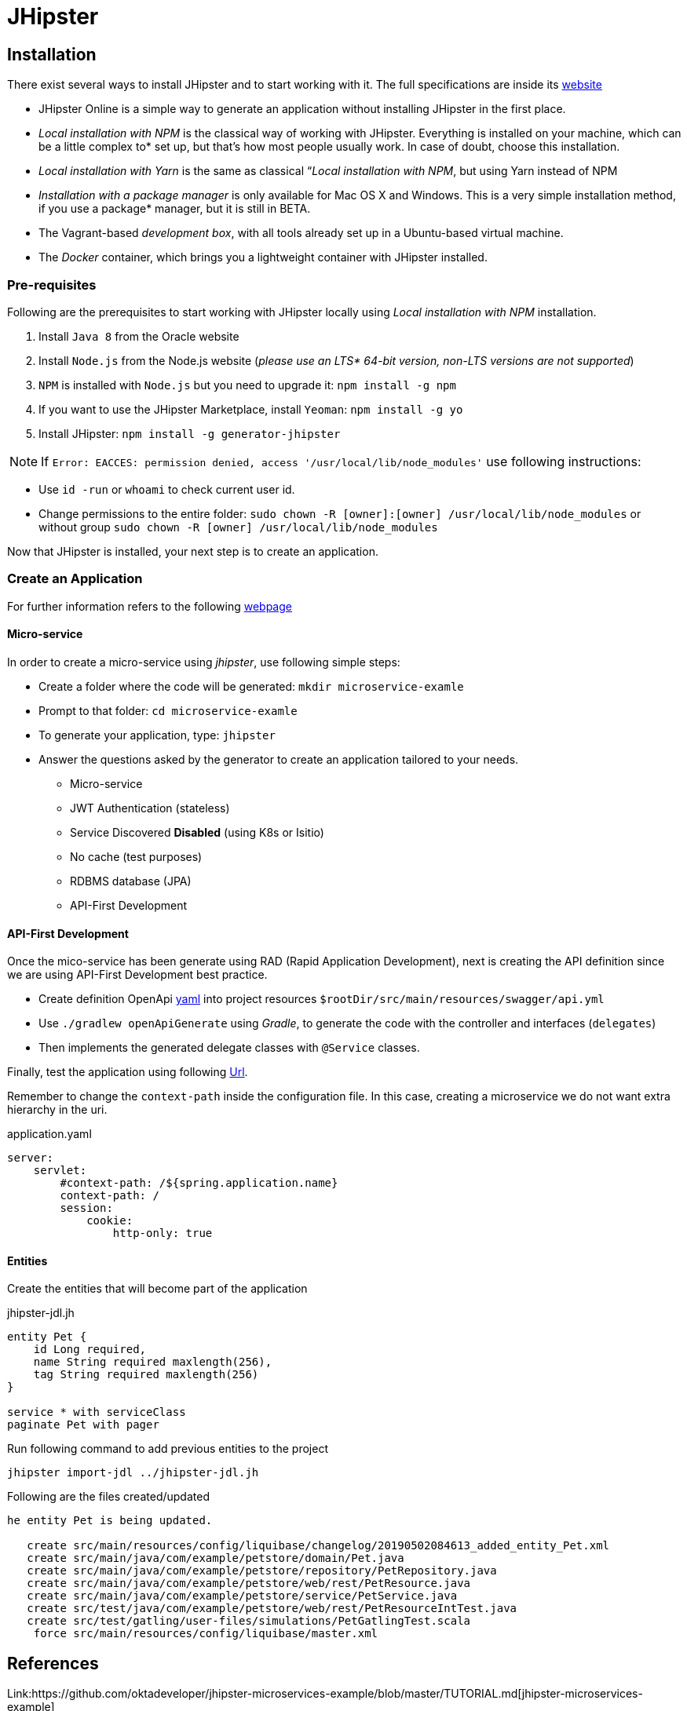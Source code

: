 = JHipster

== Installation

There exist several ways to install JHipster and to start working with it. The full specifications are inside its  link:https://www.jhipster.tech/installation/[website]

* JHipster Online is a simple way to generate an application without installing JHipster in the first place.
* _Local installation with NPM_ is the classical way of working with JHipster. Everything is installed on your machine, which can be a little complex to* set up, but that’s how most people usually work. In case of doubt, choose this installation.
* _Local installation with Yarn_ is the same as classical “_Local installation with NPM_, but using Yarn instead of NPM
* _Installation with a package manager_ is only available for Mac OS X and Windows. This is a very simple installation method, if you use a package* manager, but it is still in BETA.
* The Vagrant-based _development box_, with all tools already set up in a Ubuntu-based virtual machine.
* The _Docker_ container, which brings you a lightweight container with JHipster installed.

=== Pre-requisites

Following are the prerequisites to start working with JHipster locally using _Local installation with NPM_ installation.

1. Install `Java 8` from the Oracle website
1. Install `Node.js` from the Node.js website (_please use an LTS* 64-bit version, non-LTS versions are not supported_)
1. `NPM` is installed with `Node.js` but you need to upgrade it: `npm install -g npm`
1. If you want to use the JHipster Marketplace, install `Yeoman`: `npm install -g yo`
1. Install JHipster: `npm install -g generator-jhipster`

NOTE: If `Error: EACCES: permission denied, access '/usr/local/lib/node_modules'` use following instructions:

====
- Use `id -run` or `whoami` to check current user id.
- Change permissions to the entire folder: `sudo chown -R [owner]:[owner] /usr/local/lib/node_modules` or without group `sudo chown -R [owner] /usr/local/lib/node_modules`
====

Now that JHipster is installed, your next step is to create an application.

=== Create an Application

For further information refers to the following link:https://www.jhipster.tech/creating-an-app/[webpage]

==== Micro-service

In order to create a micro-service using _jhipster_, use following simple steps:

* Create a folder where the code will be generated: `mkdir microservice-examle`
* Prompt to that folder: `cd microservice-examle`
* To generate your application, type: `jhipster`
* Answer the questions asked by the generator to create an application tailored to your needs.
  - Micro-service 
  - JWT Authentication (stateless)
  - Service Discovered *Disabled* (using K8s or Isitio)
  - No cache (test purposes)
  - RDBMS database (JPA)
  - API-First Development

==== API-First Development 

Once the mico-service has been generate using RAD (Rapid Application Development), next is creating the API definition since we are using API-First Development best practice.

* Create definition OpenApi link:https://github.com/OAI/OpenAPI-Specification/blob/master/examples/v3.0/petstore-expanded.yaml[yaml] into project resources `$rootDir/src/main/resources/swagger/api.yml`
* Use `./gradlew openApiGenerate` using _Gradle_, to generate the code with the controller and interfaces (`delegates`)
* Then implements the generated delegate classes with `@Service` classes.

Finally, test the application using following link:http://localhost:8080/api/pets[Url].

Remember to change the `context-path` inside the configuration file. In this case, creating a microservice we do not want extra hierarchy in the uri.

.application.yaml
[source,yaml]
----
server:
    servlet:
        #context-path: /${spring.application.name}
        context-path: /
        session:
            cookie:
                http-only: true
----

//'''
//include::jhipster/microservice-example/README.md[]

==== Entities

Create the entities that will become part of the application

.jhipster-jdl.jh
[source,json]
//include::jhipster/jhipster-jdl.jh[]
----
entity Pet {
    id Long required,
    name String required maxlength(256),
    tag String required maxlength(256)
}

service * with serviceClass
paginate Pet with pager
----

Run following command to add previous entities to the project

----
jhipster import-jdl ../jhipster-jdl.jh
----

Following are the files created/updated

[source,bash]
----
he entity Pet is being updated.

   create src/main/resources/config/liquibase/changelog/20190502084613_added_entity_Pet.xml
   create src/main/java/com/example/petstore/domain/Pet.java
   create src/main/java/com/example/petstore/repository/PetRepository.java
   create src/main/java/com/example/petstore/web/rest/PetResource.java
   create src/main/java/com/example/petstore/service/PetService.java
   create src/test/java/com/example/petstore/web/rest/PetResourceIntTest.java
   create src/test/gatling/user-files/simulations/PetGatlingTest.scala
    force src/main/resources/config/liquibase/master.xml
----

== References

Link:https://github.com/oktadeveloper/jhipster-microservices-example/blob/master/TUTORIAL.md[jhipster-microservices-example]